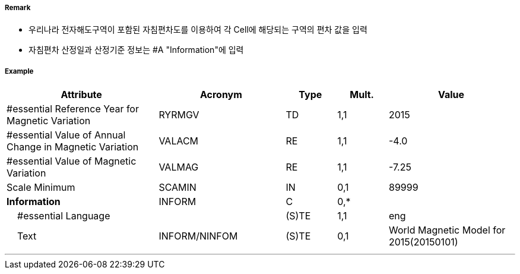 // tag::MagneticVariation[]
===== Remark

- 우리나라 전자해도구역이 포함된 자침편차도를 이용하여 각 Cell에 해당되는 구역의 편차 값을 입력 
- 자침편차 산정일과 산정기준 정보는 #A "Information"에 입력

===== Example
[cols="30,25,10,10,25", options="header"]
|===
|Attribute |Acronym |Type |Mult. |Value

|#essential Reference Year for Magnetic Variation|RYRMGV|TD|1,1| 2015
|#essential Value of Annual Change in Magnetic Variation|VALACM|RE|1,1| -4.0 
|#essential Value of Magnetic Variation|VALMAG|RE|1,1| -7.25
|Scale Minimum|SCAMIN|IN|0,1| 89999
|**Information**|INFORM|C|0,*| 
|    #essential Language||(S)TE|1,1| eng 
|    Text|INFORM/NINFOM|(S)TE|0,1| World Magnetic Model for 2015(20150101)
|===

---
// end::MagneticVariation[]
